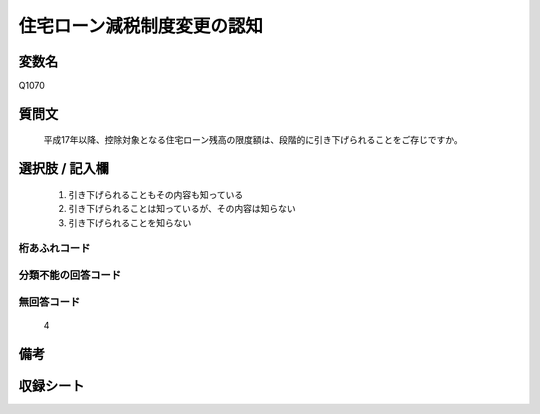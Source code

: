 .. title:: Q1070
.. rst-class:: item
====================================================================================================
住宅ローン減税制度変更の認知
====================================================================================================

.. rst-class:: varname
変数名
==================

Q1070

.. rst-class:: question
質問文
==================


   平成17年以降、控除対象となる住宅ローン残高の限度額は、段階的に引き下げられることをご存じですか。



.. rst-class:: answer
選択肢 / 記入欄
======================

  
     1. 引き下げられることもその内容も知っている
  
     2. 引き下げられることは知っているが、その内容は知らない
  
     3. 引き下げられることを知らない
  



.. rst-class:: overflow
桁あふれコード
-------------------------------
  


.. rst-class:: not_available
分類不能の回答コード
-------------------------------------
  


.. rst-class:: not_available
無回答コード
-------------------------------------
  4


.. rst-class:: bikou
備考
==================



.. rst-class:: include_sheet
収録シート
=======================================
.. hlist::
   :columns: 3
   
   
   * p13_3
   
   * p14_3
   
   * p15_3
   
   * p16abc_3
   
   * p17_3
   
   * p18_3
   
   * p19_3
   
   * p20_3
   
   * p21abcd_3
   
   * p21e_3
   
   * p22_3
   
   * p23_3
   
   


.. index:: Q1070